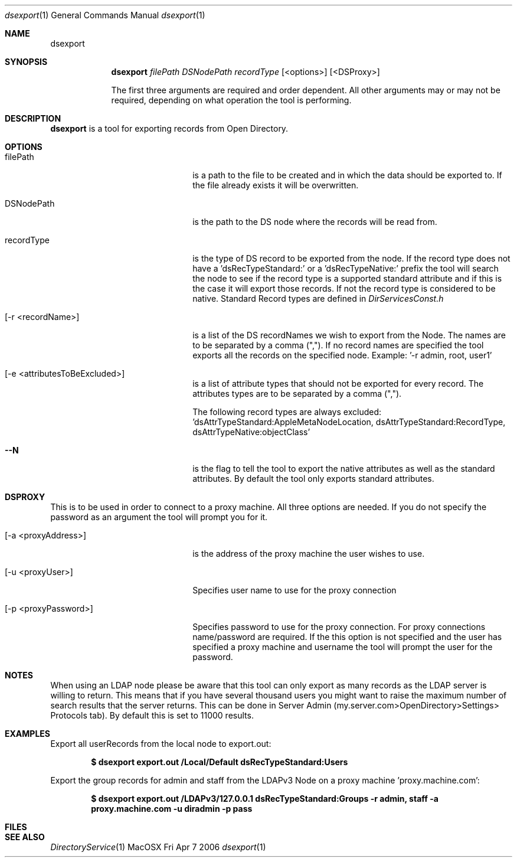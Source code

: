 .\"Modified from man(1) of FreeBSD, the NetBSD mdoc.template, and mdoc.samples.
.\"See Also:
.\"man mdoc.samples for a complete listing of options
.\"man mdoc for the short list of editing options
.\"/usr/share/misc/mdoc.template
.Dd Fri Apr 7 2006               \" DATE 
.Dt dsexport 1      \" Program name and manual section number 
.Os MacOSX
.Sh NAME                 \" Section Header - required - don't modify 
.Nm dsexport
.\" The following lines are read in generating the apropos(man -k) database. Use only key
.\" words here as the database is built based on the words here and in the .ND line. 
.\".Nm Other_name_for_same_program(),
.\".Nm Yet another name for the same program.
.\" Use .Nm macro to designate other names for the documented program.
.\".Nd This line parsed for whatis database.
.Sh SYNOPSIS             \" Section Header - required - don't modify
.Nm
.Ar filePath DSNodePath recordType 
.Op <options>
.Op <DSProxy>
.Pp 
The first three arguments are required and order dependent. All other arguments may or may not be required, depending on what operation the tool is performing.
.Pp
.Sh DESCRIPTION          \" Section Header - required - don't modify
.Nm
is a tool for exporting records from Open Directory.
.Sh OPTIONS
.Bl -tag -width stringtosetspacing12
.It filePath
is a path to the file to be created and in which the data should be exported to. If the file already exists it will be overwritten.
.It DSNodePath
is the path to the DS node where the records will be read from.
.It recordType
is the type of DS record to be exported from the node. If the record type does not have a 'dsRecTypeStandard:' or a 'dsRecTypeNative:' prefix the tool will search the node to see if the record type is a supported standard attribute and if this is the case it will export those records. If not the record type is considered to be native. Standard Record types are defined in 
.Pa DirServicesConst.h
.It Op -r <recordName>
is a list of the DS recordNames we wish to export from the Node. The names are to be separated by a comma (","). If no record names are specified the tool exports all the records on the specified node. Example: '-r admin, root, user1'
.It Op -e <attributesToBeExcluded>
is a list of attribute types that should not be exported for every record. The attributes types are to be separated by a comma (","). 
.Pp
The following record types are always excluded: 'dsAttrTypeStandard:AppleMetaNodeLocation, dsAttrTypeStandard:RecordType, dsAttrTypeNative:objectClass'
.It Fl -N 
is the flag to tell the tool to export the native attributes as well as the standard attributes. By default the tool only exports standard attributes.
.El
.Sh DSPROXY
This is to be used in order to connect to a proxy machine. All three options are needed. If you do not specify the password as an argument the tool will prompt you for it.
.Bl -tag -width stringtosetspacing12
.It Op -a <proxyAddress>
is the address of the proxy machine the user wishes to use.
.It Op -u <proxyUser> 
Specifies user name to use for the proxy connection
.Pp
.It Op -p <proxyPassword>
Specifies password to use for the proxy connection. For proxy connections name/password are required. If the this option is not specified and the user has specified a proxy machine and username the tool will prompt the user for the password.
.El
.Sh NOTES
When using an LDAP node please be aware that this tool can only export as many records as the LDAP server is willing to return. This means that if you have several thousand users you might want to raise the maximum number of search results that the server returns. This can be done in Server Admin (my.server.com>OpenDirectory>Settings> Protocols tab). By default this is set to 11000 results.
.Sh EXAMPLES
Export all userRecords from the local node to export.out: 
.Pp
.Dl $ dsexport export.out /Local/Default dsRecTypeStandard:Users
.Pp
Export the group records for admin and staff from the LDAPv3 Node on a proxy machine 'proxy.machine.com': 
.Pp
.Dl $ dsexport export.out /LDAPv3/127.0.0.1 dsRecTypeStandard:Groups -r admin, staff -a proxy.machine.com -u diradmin -p pass
.\".Sh COMMANDS
.\"The action of each command is described below.
.\" .Sh ENVIRONMENT      \" May not be needed
.\" .Bl -tag -width "ENV_VAR_1" -indent \" ENV_VAR_1 is width of the string ENV_VAR_1
.\" .It Ev ENV_VAR_1
.\" Description of ENV_VAR_1
.\" .It Ev ENV_VAR_2
.\" Description of ENV_VAR_2
.\" .El                      
.Sh FILES                \" File used or created by the topic of the man page
.\".Bl -tag -width "~/Library/Logs/ImportExport" -compact
.\".It Pa /usr/bin/dsimport
.\".It Pa ~/Library/Logs/ImportExport
.\"slapconfig description
.\".El
.\" .Sh DIAGNOSTICS       \" May not be needed
.\" .Bl -diag
.\" .It Diagnostic Tag
.\" Diagnostic informtion here.
.\" .It Diagnostic Tag
.\" Diagnostic informtion here.
.\" .El
.Sh SEE ALSO 
.\" List links in ascending order by section, alphabetically within a section.
.\" Please do not reference files that do not exist without filing a bug report
.Xr DirectoryService 1
.\" .Sh BUGS              \" Document known, unremedied bugs 
.\" .Sh HISTORY           \" Document history if command behaves in a unique manner 
